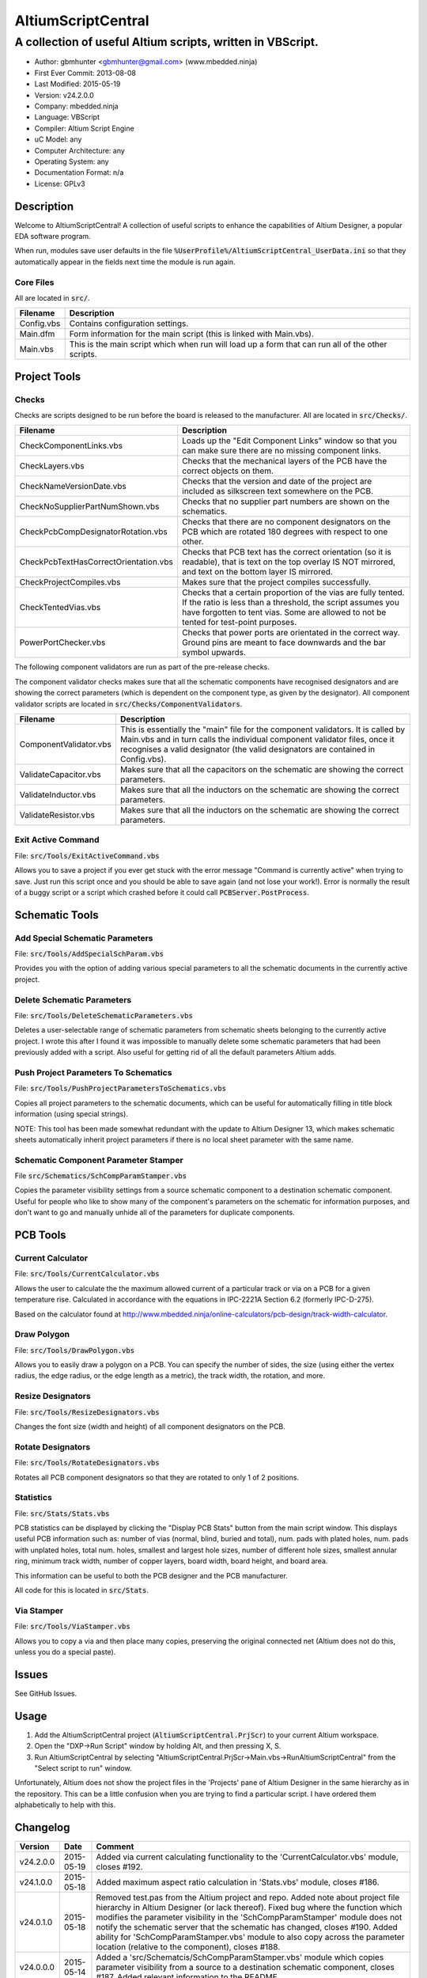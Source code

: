 ===================
AltiumScriptCentral
===================

-----------------------------------------------------------
A collection of useful Altium scripts, written in VBScript.
-----------------------------------------------------------

.. image:: https://cloud.githubusercontent.com/assets/2396869/5656925/3679bc36-9749-11e4-93a7-aa8271eb1221.png
	:height: 500px
	:align: right

- Author: gbmhunter <gbmhunter@gmail.com> (www.mbedded.ninja)
- First Ever Commit: 2013-08-08
- Last Modified: 2015-05-19
- Version: v24.2.0.0
- Company: mbedded.ninja
- Language: VBScript
- Compiler: Altium Script Engine
- uC Model: any
- Computer Architecture: any
- Operating System: any
- Documentation Format: n/a
- License: GPLv3

Description
===========

Welcome to AltiumScriptCentral! A collection of useful scripts to enhance the capabilities of Altium Designer, a popular EDA software program.

When run, modules save user defaults in the file :code:`%UserProfile%/AltiumScriptCentral_UserData.ini` so that they automatically appear in the fields next time the module is run again.

Core Files
----------

All are located in :code:`src/`.

======================================== ==================================================================
Filename                                 Description
======================================== ==================================================================
Config.vbs                               Contains configuration settings.
Main.dfm                                 Form information for the main script (this is linked with Main.vbs).
Main.vbs                                 This is the main script which when run will load up a form that can run all of the other scripts.
======================================== ==================================================================


Project Tools
=============

Checks
------

Checks are scripts designed to be run before the board is released to the manufacturer. All are located in :code:`src/Checks/`. 

======================================== ==================================================================
Filename                                 Description
======================================== ==================================================================
CheckComponentLinks.vbs                  Loads up the "Edit Component Links" window so that you can make sure there are no missing component links. 
CheckLayers.vbs                          Checks that the mechanical layers of the PCB have the correct objects on them.
CheckNameVersionDate.vbs                 Checks that the version and date of the project are included as silkscreen text somewhere on the PCB.
CheckNoSupplierPartNumShown.vbs          Checks that no supplier part numbers are shown on the schematics.
CheckPcbCompDesignatorRotation.vbs       Checks that there are no component designators on the PCB which are rotated 180 degrees with respect to one other.
CheckPcbTextHasCorrectOrientation.vbs    Checks that PCB text has the correct orientation (so it is readable), that is text on the top overlay IS NOT mirrored, and text on the bottom layer IS mirrored.
CheckProjectCompiles.vbs                 Makes sure that the project compiles successfully.
CheckTentedVias.vbs                      Checks that a certain proportion of the vias are fully tented. If the ratio is less than a threshold, the script assumes you have forgotten to tent vias. Some are allowed to not be tented for test-point purposes.
PowerPortChecker.vbs                     Checks that power ports are orientated in the correct way. Ground pins are meant to face downwards and the bar symbol upwards.
======================================== ==================================================================

The following component validators are run as part of the pre-release checks.

The component validator checks makes sure that all the schematic components have recognised designators and are showing the correct parameters (which is dependent on the component type, as given by the designator). All component validator scripts are located in :code:`src/Checks/ComponentValidators`.

======================================== ==================================================================
Filename                                 Description
======================================== ==================================================================
ComponentValidator.vbs                   This is essentially the "main" file for the component validators. It is called by Main.vbs and in turn calls the individual component validator files, once it recognises a valid designator (the valid designators are contained in Config.vbs).
ValidateCapacitor.vbs                    Makes sure that all the capacitors on the schematic are showing the correct parameters.
ValidateInductor.vbs                     Makes sure that all the inductors on the schematic are showing the correct parameters.
ValidateResistor.vbs                     Makes sure that all the inductors on the schematic are showing the correct parameters.
======================================== ==================================================================

Exit Active Command
-------------------

File: :code:`src/Tools/ExitActiveCommand.vbs`

Allows you to save a project if you ever get stuck with the error message "Command is currently active" when trying to save. Just run this script once and you should be able to save again (and not lose your work!). Error is normally the result of a buggy script or a script which crashed before it could call :code:`PCBServer.PostProcess`.

.. image:: https://cloud.githubusercontent.com/assets/2396869/5852796/4172ab46-a281-11e4-9ce7-e3186fffa5b9.png
	:height: 500px
	:align: right

Schematic Tools
===============

Add Special Schematic Parameters
--------------------------------

File: :code:`src/Tools/AddSpecialSchParam.vbs`

Provides you with the option of adding various special parameters to all the schematic documents in the currently active project.

Delete Schematic Parameters
-------------------------------

File: :code:`src/Tools/DeleteSchematicParameters.vbs`

Deletes a user-selectable range of schematic parameters from schematic sheets belonging to the currently active project. I wrote this after I found it was impossible to manually delete some schematic parameters that had been previously added with a script. Also useful for getting rid of all the default parameters Altium adds.

.. image:: https://cloud.githubusercontent.com/assets/2396869/5885439/be78ef1e-a3d1-11e4-9c83-b85761e3bf58.png
	:height: 500px
	:align: right

Push Project Parameters To Schematics
-------------------------------------

File: :code:`src/Tools/PushProjectParametersToSchematics.vbs`

Copies all project parameters to the schematic documents, which can be useful for automatically filling in title block information (using special strings).

NOTE: This tool has been made somewhat redundant with the update to Altium Designer 13, which makes schematic sheets automatically inherit project parameters if there is no local sheet parameter with the same name.

Schematic Component Parameter Stamper
-------------------------------------

File :code:`src/Schematics/SchCompParamStamper.vbs`

Copies the parameter visibility settings from a source schematic component to a destination schematic component. Useful for people who like to show many of the component's parameters on the schematic for information purposes, and don't want to go and manually unhide all of the parameters for duplicate components.

PCB Tools
=========

Current Calculator
------------------

File: :code:`src/Tools/CurrentCalculator.vbs`

Allows the user to calculate the the maximum allowed current of a particular track or via on a PCB for a given temperature rise. Calculated in accordance with the equations in IPC-2221A Section 6.2 (formerly IPC-D-275).

Based on the calculator found at `http://www.mbedded.ninja/online-calculators/pcb-design/track-width-calculator 
<http://www.mbedded.ninja/online-calculators/pcb-design/track-width-calculator>`_.

Draw Polygon
------------

File: :code:`src/Tools/DrawPolygon.vbs`

Allows you to easily draw a polygon on a PCB. You can specify the number of sides, the size (using either the vertex radius, the edge radius, or the edge length as a metric), the track width, the rotation, and more.

.. image:: https://cloud.githubusercontent.com/assets/2396869/5852673/712546a2-a27f-11e4-9a8f-b2991c9b666b.png
	:height: 500px
	:align: right

Resize Designators
------------------

File: :code:`src/Tools/ResizeDesignators.vbs`

Changes the font size (width and height) of all component designators on the PCB.

Rotate Designators
------------------

File: :code:`src/Tools/RotateDesignators.vbs`

Rotates all PCB component designators so that they are rotated to only 1 of 2 positions.

Statistics
----------

File: :code:`src/Stats/Stats.vbs`

PCB statistics can be displayed by clicking the "Display PCB Stats" button from the main script window. This displays useful PCB information such as: number of vias (normal, blind, buried and total), num. pads with plated holes, num. pads with unplated holes, total num. holes, smallest and largest hole sizes, number of different hole sizes, smallest annular ring, minimum track width, number of copper layers, board width, board height, and board area. 

.. image:: https://cloud.githubusercontent.com/assets/2396869/5850288/6e920948-a257-11e4-856d-1e342a88229e.png
	:height: 500px
	:align: right


This information can be useful to both the PCB designer and the PCB manufacturer.

All code for this is located in :code:`src/Stats`.

Via Stamper
-----------

File: :code:`src/Tools/ViaStamper.vbs`

Allows you to copy a via and then place many copies, preserving the original connected net (Altium does not do this, unless you do a special paste).


Issues
======

See GitHub Issues.

Usage
=====

1. Add the AltiumScriptCentral project (:code:`AltiumScriptCentral.PrjScr`) to your current Altium workspace.
2. Open the "DXP->Run Script" window by holding Alt, and then pressing X, S.
3. Run AltiumScriptCentral by selecting "AltiumScriptCentral.PrjScr->Main.vbs->RunAltiumScriptCentral" from the "Select script to run" window.

Unfortunately, Altium does not show the project files in the 'Projects' pane of Altium Designer in the same hierarchy as in the repository. This can be a little confusion when you are trying to find a particular script. I have ordered them alphabetically to help with this.
	
Changelog
=========

========= ========== ===================================================================================================
Version   Date       Comment
========= ========== ===================================================================================================
v24.2.0.0 2015-05-19 Added via current calculating functionality to the 'CurrentCalculator.vbs' module, closes #192.
v24.1.0.0 2015-05-18 Added maximum aspect ratio calculation in 'Stats.vbs' module, closes #186.
v24.0.1.0 2015-05-18 Removed test.pas from the Altium project and repo. Added note about project file hierarchy in Altium Designer (or lack thereof). Fixed bug where the function which modifies the parameter visibility in the 'SchCompParamStamper' module does not notify the schematic server that the schematic has changed, closes #190. Added ability for 'SchCompParamStamper.vbs' module to also copy across the parameter location (relative to the component), closes #188.
v24.0.0.0 2015-05-14 Added a 'src/Schematcis/SchCompParamStamper.vbs' module which copies parameter visibility from a source to a destination schematic component, closes #187. Added relevant information to the README.
v23.0.0.0 2015-04-30 Added script that checks that PCB designators have the correct rotation, closes #104. Added relevant information to the README.
v22.7.2.0 2015-04-30 Fixed bug where 'DeleteSchematicParameters.vbs' did not inform Altium that schematics was modified, closes #184. Fixed bug where 'AddSpecialSchParams.vbs' did not inform Altium that schematic was modified, closes #183.
v22.7.1.0 2015-04-29 User data is now saved for CurrentCalculator.vbs script, closes #182. Fixed bug where SfFormat() in Util.vbs crashes if input number (dblInput) is 0, closes #181.
v22.7.0.0 2015-04-23 Added the ability to save user configuration data, closes #180. 'ResizeDesignators.vbs' now remembers the last used designator width and height.
v22.6.0.0 2015-04-14 Added 'Num. of Plated Slots' and 'Num. of Unplated Slots' to PCB statistics, closes #121.
v22.5.3.0 2015-04-14 Added check to make sure manf. part number is visible if part is an IC (i.e. has a 'U?' designator), closes #179.
v22.5.2.0 2015-04-14 Added 'MP?' as a valid designator for mechanical parts, closes #110.
v22.5.1.0 2015-01-24 Fixed bug 'Wrong number of arguments or invalid property assignment: 'StdErr'' in the 'PowerPortChecker.vbs' script, closes #177.
v22.5.0.0 2015-01-24 Updated the 'DeleteAllSchematicParameters.vbs' script to 'DeleteSchematicParameters.vbs', which now allows you to choose what parameters to delete and what schematics to delete parameters from. Known bug where it incorrectly reports the number of parameters deleted to be much larger than it actually deletes, due to it iterating through all the component parameters on the schematic itself. Added screenshot of this script to the README.
v22.4.5.0 2015-01-23 Fixed bug where 'Via Stamper' script didn't copy testpoint and soldermask settings of via, closes #176.
v22.4.4.0 2015-01-23 Added 'Num. Blind Vias' and 'Num. Buried Vias' statistics to the PCB stats window, closes #122.
v22.4.3.4 2015-01-22 Turned all file paths in README into 'code' formatted blocks, closes #175.
v22.4.3.3 2015-01-22 Added image for the 'Exit Active Command' script, closes #174.
v22.4.3.2 2015-01-22 Added images from the 'DrawPolygon' script to the README, closes #146.
v22.4.3.1 2015-01-22 Made note that pushing project parameters is redundant with an AD13 update, closes #99. Moved 'Checks' section into 'Project' section in README. Added info to the statistics section of the README. Added image of 'PCB Stats' script in action to the README.
v22.4.3.0 2015-01-22 Added exit button to main script, closes #15.
v22.4.2.0 2015-01-22 Changed all event handlers names from forms to the standard format 'ObjectCaller_EventName', closes #89.
v22.4.1.0 2015-01-22 Numbering schematics now notifies Altium that schematics need saving, closes #94.
v22.4.0.0 2015-01-16 Added script that exits any current command (just calls 'PCBServer.PostProcess'), closes #171. Added checks to all the user inputs in the 'DrawPolygon' script, closes #145.
v22.3.4.0 2015-01-16 Fixed up the Usage section in README. Renamed the main sub to start AltiumScriptCentral to 'RunAltiumScriptCentral'.
v22.3.3.0 2015-01-15 Fixed bug in 'CheckProjectCompiles.vbs' which prevented AltiumScriptCentral from starting.
v22.3.2.0 2015-01-14 Made 'CurrentCalculator' script ask user for another location if track was not selected, until ESC is pressed, closes #172.
v22.3.1.0 2015-01-14 Moved some declarations ('Dim') of variables from top of functions to just before where they are first used. Stopped the 'NumberSchematics.vbs' and 'PushProjectParametersToSchematics.vbs' script from locking up Altium if the script threw an exception. Added 'Option Explicit' to the 'PushProjectParametersToSchematics.vbs' script.
v22.3.0.0 2015-01-13 Added input checks to 'Resize Designators' script, closes #170.
v22.2.3.0 2015-01-13 Fixed bug which stopped script central from running. Added 'Option Epxlicit' to even more scripts.
v22.2.2.0 2015-01-08 Added the 'Option Explicit' keyword to more script files. More script files now use the enhances 'StdErr()' sub that passes in the variable 'ModuleName'. Updated image in README with a newer screenshot, closes #137.
v22.2.1.0 2014-12-23 Added a 'Find New Track' button to current calculator script, closes #169.
v22.2.0.0 2014-12-22 Added user changeable temp rise to the current calculator module, closes #168.
v22.1.1.0 2014-12-22 Fixed the formatting issues with the Current Calculator message box data (tabbing is incorrect), closes #154.
v22.1.0.0 2014-12-22 Added smallest and largest hole statistics to the PCB stats script, closes #163.
v22.0.0.0 2014-12-22 Started fixing bugs when schematics sheets were not open, scripts now open them by themselves. Added better error reporting to StdErr, module name is reported for every error. PCB Server is now started automatically. PCB documents are now opened automatically. Via tenting checker now reports total number of vias found, closes #167. Added script that can swap two PCB components, closes #166. Fixed 'Checking bottom dimension layer...Enum = 12Enum=12Enum=12...' bug, closes #165. Fixed the layout of the Pre-release Checks window (size needs adjusting), closes #156. Fixed the error 'ERROR: Could not retrieve 'C:\MCU.SchDoc'. Please compile project. ERROR: No sheet found. ERROR: No sheet found.' if any schematic sheet is not open when pre-release checks are run, closes #155.
v21.1.4.0 2014-11-26 Added 'Num. of Plated Holes' and 'Num. of Unplated Holes' to PCB statistics, closes #120.
v21.1.3.0 2014-11-26 Attempted a Delphi rewrite but gave up after I discovered that the context help isn't actually any better. Put test files in 'old/'.
v21.1.2.0 2014-11-26 Fixed bug where assignment error is thrown with pad variable in the 'Display PCB Stats' script, closes #161. Tidied up the formatting of the 'Display PCB Stats' script, closes #162.
v21.1.1.0 2014-11-26 Fixed bug where 'Delete Schematic Parameters' does not produce any output, closes #158. Fixed bug where 'Number Schematics' does not produce any output, closes #159. Made all button choices on the main script close the main script form, closes #160.
v21.1.0.0 2014-11-25 Created a new form for pre-release checks, and moved the 'stdout' and 'stderr' message boxes to this form, closes #148. Splitted tools section into sub-categories, closes #140. Removed 'via stamper' prompt, closes #152.
v21.0.0.1 2014-11-24 Added 'based on calculator found at...' in README for 'Current Calculator', closes #150. Rearranged README with better script module descriptions, closes #151.
v21.0.0.0 2014-11-24 Added a script which calculates the track/trace current for a given temperature rise, closes #149.
v20.4.1.0 2014-11-15 Removed images from repo, they are now stored in the GitHub issues, closes #138. Moved the integer checker function into it's own file, 'Utils/Utils.vbs'.
v20.4.0.0 2014-11-14 Added ability to specify polygon by length of one edge in the 'DrawPolygon' script, closes #147.
v20.3.0.0 2014-11-12 Converted the 'DrawHexagon' script into a 'DrawPolygon' script, closes #144.
v20.2.0.0 2014-11-12 Added the option for user to specify the radius to vertex or radius to edge in the 'DrawHexagon' script, closes #142.
v20.1.0.0 2014-11-12 Added ability for user to change the layer the hexagon is drawn on in the 'DrawHexagon' script, closes #143.
v20.0.0.0 2014-11-12 Added a 'Draw Hexagon' script, closes #139. Re-arranged scripts by alphabetical order in script project, closes #141.
v19.0.0.0 2014-11-11 Added via stamper script, closes #132. Added space between 'We have PCB access.' and 'PCB access checking complete.' in StdOut, closes #130. Deleted PlaceNettedVia.vbs, closes #133. Fixed bug where CheckTentedVias() crashes if there are no vias on PCB due to divide by 0, closes #134. Fixed image in README that was broken, closes #135.
v18.3.2.0 2014-11-07 Add ability to only change the size of designators which are currently the default Altium size with the 'Resize Designators' script, closes #129. Report how many designators were changed when 'Resize Designators' is run, closes #131.
v18.3.1.0 2014-11-07 Forgot to save script project file in previous commit.
v18.3.0.0 2014-11-07 Add ability to specify designator height and width for the 'Resize Designators' option, closes #128. Renamed 'src/Tools/ChangeDesignatorFontSize.vbs' to 'src/Tools/ResizeDesignators.vbs'. Tidied up table formatting in README.
v18.2.2.0 2014-11-05 Fixed 'Abstract Error' error message when trying to renumber pads, closes #127. Fixed 'Type Mismatch: Renumber Pads' error when trying to renumber pads, closes #126.
v18.2.1.0 2014-11-04 Tidied up code, improved error messages. Now pass PCB board variable into CheckLayers functions rather than using a global, closes #124. We now only run PCB checks if PCB file can be opened, closes #125. Added scroll bars to Status and Errors text windows, closes #91.
v18.2.0.0 2014-11-04 Added title block to Stats.vbs. Added board width and height to the PCB statistics window, closes #117. Added 'Num. of Diff Holes Sizes' statistic to the Stats window, closes #118. Renamed script project file to 'AltiumScriptCentral.PrjScr'. Coloured the StdErr text red, closes # #119.
v18.1.0.0 2014-11-03 Added minimum annular ring statistic to 'Display PCB Stats', closes #114. Added minimum track width statistic to 'Display PCB Stats', closes #115. Added 'Num. Copper Tracks' statistic to 'Display PCB Stats', closes #116.
v18.0.0.0 2014-11-03 Added the ability to measure and display PCB stats that would be useful for providing to the manufacturer, closes #112. Added dummyVar argument to all functions that are not designed to be called manually, so that they don't display in the 'Run Scripts' dialog of Altium, closes #113.
v17.0.1.1 2014-11-03 Renamed repo name to 'AltiumScriptCentral', closes #111.
v17.0.1.0 2013-12-16 Fixed issue with 'Add Special Schematic Parameters' button not working.
v17.0.0.0 2013-10-22 Added 'CheckComponentLinks.vbs' script, which loads up the edit component links window so that you can make sure there are no missing component links. Main form calls this script when you run PCB project checks.
v16.0.0.0 2013-10-21 Added 'AddSpecialSchParams.vbs' script, which gives you the option of adding various special parameters to every schematic in the active project. Good for adding parameters which will then automatically fill in info in the title blocks (schematic template files). Added button to load this script in the tools section of the main form. Added relevant info to README.
v15.0.0.0 2013-10-21 Added 'DeleteAllSchematicParamters.vbs' script, after found it was impossible to manually delete some schematic parameters that had been previously added with a script. Also useful for getting rid of all the default parameters Altium adds. Added button for this to tools section on main form. Added relevant info to README.
v14.0.0.5 2013-10-03 Added height and alignment parameters to image in README.
v14.0.0.4 2013-10-03 Updated broken image link in README.
v14.0.0.3 2013-10-03 Updated broken image link in README.
v14.0.0.2 2013-10-03 Updated broken image link in README.
v14.0.0.1 2013-10-03 Added screenshot of Altium Script Central in action to /images/. Added image to README.
v14.0.0.0 2013-09-25 Added rotate designators script. Added button to main script form to rotate designators.
v13.1.8.0 2013-09-23 Changed README title to 'Altium-Script-Central'.
v13.1.7.0 2013-09-23 Corrected and updated file lists in the README.
v13.1.6.0 2013-09-23 Added 'm' (milli-ohms) to accepted resistance units in the resistor validator script.
v13.1.5.0 2013-09-17 Added keepouts (which encompasses a variety of objects which can be selected to act as a keepout) to the list of allowed objects on the top and bottom mechanical body PCB layers.
v13.1.4.0 2013-09-11 Text orientation checker now reports back that exact text that is not correctly orientated and the layer it is on.
v13.1.3.0 2013-09-11 Made parameter push script and number schematics script compile project before pushing so that all schematic documents are found. Sped up both pushing project parameters and numbering schematics by commenting calls to SchServer.RobotManager.SendMessage(). Improved the error message if a schematic sheet couldn't be retrieved. Added GraphicallyInvalidate call to certain scripts to force redraw.
v13.1.2.0 2013-09-10 Added 'XC' (crystal) to list of valid component designators.
v13.1.1.0 2013-09-09 Added all unused layers to the layer variable set in Config.vbs.
v13.1.0.0 2013-09-09 Added unused PCB layer function in CheckLayers.vbs. Reports errors if any objects are found on layers which are meant to be unused (as defined in Config.vbs).
v13.0.0.0 2013-09-09 Added script that numbers schematics (NumberSchematics.vbs). Script add the schematic sheet number and total sheet count to each schematic, which can be automatically displayed in the title block. ConfigInit() is now called on main form load, not from ButRunChecks().
v12.1.1.0 2013-09-09 Fixed component validator bug which was returning false errors (nothing reported to StdErr). Fixed 'Push Project Parameters To Schematics' button which wasn't working.
v12.1.0.0 2013-09-06 Now prints designator text 'xxx' with 'Designator xxx does not follow valid designator syntax' error. ComponentValidator.vbs now supports the designator 'E' (antennas), 'W' (cable/wire), 'PV' (solar panel) and 'BT' (battery). Made IgnoreCase equal False for regex objects. Fixed bug where no component violation errors where reported even though some resistors didn't show resistance.
v12.0.3.0 2013-09-06 Fixed 'Not a PCB or footprint loaded' bug on main script run without PCB file open. Added parenthesis around user strings reported in StdOut and StdErr. Added test points (TP) as a valid component designator for ComponentValidator.vbs. Added anchors for resistance and capacitance regex.
v12.0.2.0 2013-09-06 Renamed main script form to 'Script Central'. Added 'Tools' label to main script form, and made run checks button larger than the tool buttons.
v12.0.1.0 2013-09-05 Fixed bug with RenumberPads, no longer crashes on exit. Added button on main form to call resize designator script.
v12.0.0.0 2013-09-04 Added RenumberPads script, with link from the main form. Currently crashes on RenumberPads exit.
v11.1.0.0 2013-09-04 Each StdErr message is now printed on it's own line. Made final script error message go to StdOut, detailed ones goes to StdErr. Added recognition for fuse (F), fuse holder (XF) and jack (J) designators. Updated .gitignore to ignore '__Previews' folders created by Altium.
v11.0.2.0 2013-09-03 Added support for dates that use the syntax yyyy-mm-dd in CheckNameVersionDate.vbs.
v11.0.1.0 2013-09-03 Added spaces between component validator error messages. Corrected component validator error messages that reported wrong parameter. Renamed to PowerPortChecker.vbs. PowerPortChecker now reports sheet name and port name for any violating ports.
v11.0.0.0 2013-09-03 Added inductor validator. Fixed incorrect return statements in validator functions. Fixed bug where script would crash if regex did not find a designator match.
v10.2.1.0 2013-09-03 Moved designator identifiers into config file. Renamed resistor and capacitor validators, and they are now called from ComponentValidator.vbs.
v10.2.0.0 2013-09-02 Collected component validating scripts and put in new folder 'src/Checks/ComponentValidators'. Added parent script for component validation, called ComponentValidator.vbs. Added a number of valid component designators.
v10.1.1.0 2013-09-02 Capacitor check script now reports back violating capacitors. Added start-of-string anchors to resistor and capacitor designator finding regex to fix bug where designator XC1 was being matched as a capacitor.
v10.1.0.1 2013-08-24 Added info about CheckResShowResistance.vbs to README.
v10.1.0.0 2013-08-23 Supplier part number visible violations now report component designator and part number, so you can find the violation and fix it.
v10.0.1.0 2013-08-23 Added .gitignore with path to ignore History/ folder (generated by Altium when saving script project).
v10.0.0.1 2013-08-23 Fixed Changelog ReStructuredText syntax problem which was causing the table to not be displayed in README. Problem was with the first column of the table delimiter missing an equals character after extending to accommodate for v10.0.0.0.
v10.0.0.0 2013-08-23 Added script that makes sure all resistors on the schematic display their resistance (CheckResShowResistance()). Fixed StdOut formatting bugs which occurred when scripts terminated early.
v9.0.0.2  2013-08-22 Fixed programming language from 'Delphi' to 'VBScript' in README.
v9.0.0.1  2013-08-22 Added info to README for missing scripts.
v9.0.0.0  2013-08-22 Added script that makes sure PCB text has the correct orientation (CheckPcbTextHasCorrectOrientation()). Text on the top overlay must not be mirrored, text on the bottom overlay must be mirrored.
v8.0.0.0  2013-08-22 Added script that checks that capacitors on schematic are displaying both capacitance and voltage (CheckCapsShowCapacitanceAndVoltage.vbs). Added 'ERROR:' to the start of error messages in CheckProjectCompiles.vbs.
v7.1.0.0  2013-08-22 Added more PCB layer constants to Config.vbs. Added check for top and bottom dimension layers to CheckLayers.vbs.
v7.0.1.0  2013-08-21 Re-arranged folder structure. Added ./src/Tools folder, put all tool scripts in this. Renamed ./src/PrereleaseChecks folder to just ./src/Checks, and moved MainScript.vbs into ./src folder, and renamed it to just Main.vbs. Updated script project file with new paths. Added folders to README under appropriate sections. Added core files section to README.
v7.0.0.2  2013-08-20 Fixing issue with description tables in README. Replaced all tab characters with spaces.
v7.0.0.1  2013-08-20 Tabulated the script file names and descriptions in the README. Removed unused limitations section. Added information about MainScript.vbs to README. Added info about CheckNameVerisonDate.vbs to README.
v7.0.0.0  2013-08-20 Added PushProjectParametersToSchematics.vbs, which copies all project parameters to the schematic documents, which can be useful for automatically filling in title block information. Updated README accordingly. Added button for this on main script form.
v6.1.0.0  2013-08-20 Renamed CheckDate.vbs to CheckNameVerisonDate.vbs. Made script now check for version number also (in the format v2.3).
v6.0.0.0  2013-08-20 Date checker script for PCB added. Uses regex built into VBScript.
v5.1.0.0  2013-08-20 Added config file, and added a few variables to it. Fixed tented via bug using manual/auto parameter, now uses expansion value. Will not work if expansion overridden manually.
v5.0.0.0  2013-08-20 Added check for number of tented vias. If ratio of tented vias is not greater than 0.9, script assumes you have forgotten to tent them. Added relevant info to README. Changed .pas extensions in README to .vbs, and added missing ones.
v4.0.0.0  2013-08-19 Added check for project compilation (before any other checks are done). Added StdOut() and StdErr() functions for scripts to use, stopped them from directly writing to the memo object. Updated GUI with errors text output.
v3.1.3.0  2013-08-19 Converted ChangeDesignatorFontSize, PlaceNettedVia from Delphi to VB script (now .vbs).
v3.1.2.0  2013-08-19 Converted CheckNoSupplierPartNumShown from Delphi to VB script (now .vbs). Deleted old MainForm.pas.
v3.1.1.0  2013-08-19 Converted CheckPowerPortOrientation from Delphi to VB script (now .vbs).
v3.1.0.0  2013-08-16 Converted layer script to Visual Basic script. Plan is to convert all scripts eventually.
v3.0.0.0  2013-08-16 Added layer check script, which checks that PCB layers have the correct objects on them.
v2.0.0.0  2013-08-15 Added pre-release checks folder, with port symbols and supplier part number checks. Added main form to run these from. Added relevant sections to the README. Added script project to root directory.
v1.1.0.0  2013-08-14 Added PlaceNettedVia.pas. Changed name to AltiumScripts (repo will now hold all scripts). Added basic usage and updated 'External Dependencies' in README. Moves scripts into the src/ directory.
v1.0.0.0  2013-08-08 Initial commit. Script written and tested (it works). 
========= ========== ===================================================================================================